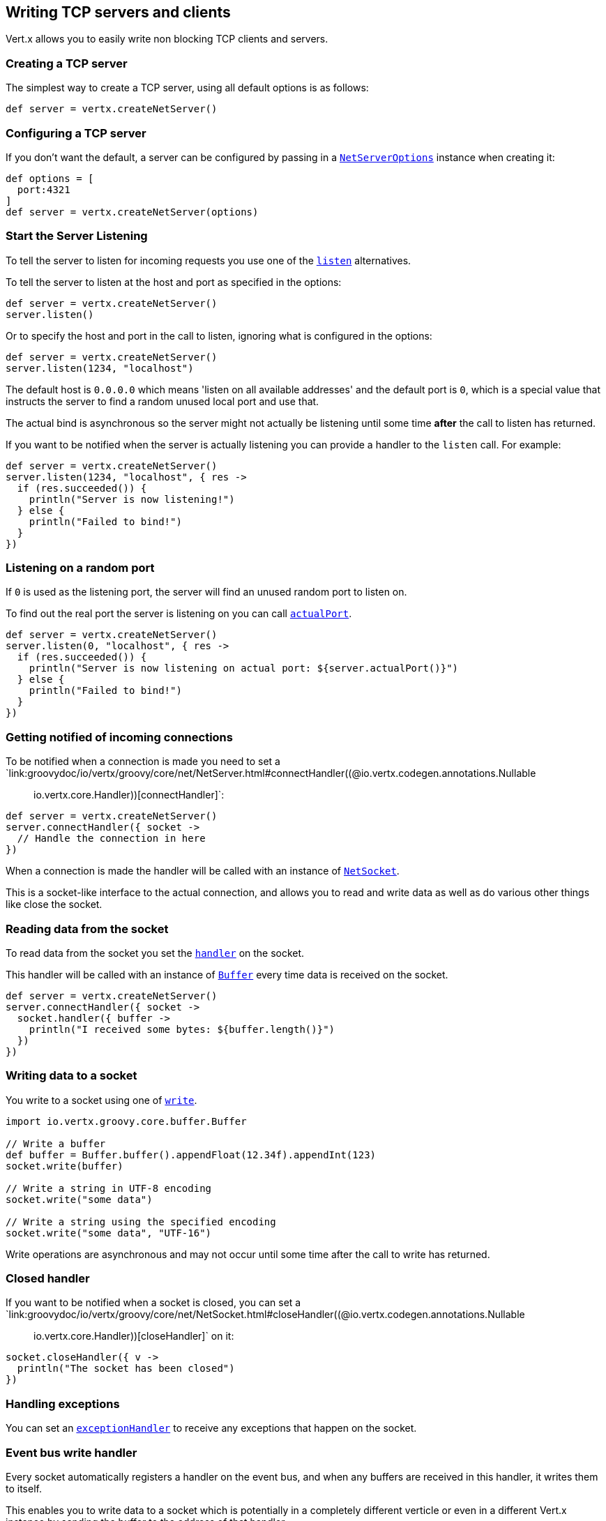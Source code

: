 == Writing TCP servers and clients

Vert.x allows you to easily write non blocking TCP clients and servers.

=== Creating a TCP server

The simplest way to create a TCP server, using all default options is as follows:

[source,groovy]
----

def server = vertx.createNetServer()

----

=== Configuring a TCP server

If you don't want the default, a server can be configured by passing in a `link:../dataobjects.html#NetServerOptions[NetServerOptions]`
instance when creating it:

[source,groovy]
----

def options = [
  port:4321
]
def server = vertx.createNetServer(options)

----

=== Start the Server Listening

To tell the server to listen for incoming requests you use one of the `link:groovydoc/io/vertx/groovy/core/net/NetServer.html#listen()[listen]`
alternatives.

To tell the server to listen at the host and port as specified in the options:

[source,groovy]
----

def server = vertx.createNetServer()
server.listen()

----

Or to specify the host and port in the call to listen, ignoring what is configured in the options:

[source,groovy]
----

def server = vertx.createNetServer()
server.listen(1234, "localhost")

----

The default host is `0.0.0.0` which means 'listen on all available addresses' and the default port is `0`, which is a
special value that instructs the server to find a random unused local port and use that.

The actual bind is asynchronous so the server might not actually be listening until some time *after* the call to
listen has returned.

If you want to be notified when the server is actually listening you can provide a handler to the `listen` call.
For example:

[source,groovy]
----

def server = vertx.createNetServer()
server.listen(1234, "localhost", { res ->
  if (res.succeeded()) {
    println("Server is now listening!")
  } else {
    println("Failed to bind!")
  }
})

----

=== Listening on a random port

If `0` is used as the listening port, the server will find an unused random port to listen on.

To find out the real port the server is listening on you can call `link:groovydoc/io/vertx/groovy/core/net/NetServer.html#actualPort()[actualPort]`.

[source,groovy]
----

def server = vertx.createNetServer()
server.listen(0, "localhost", { res ->
  if (res.succeeded()) {
    println("Server is now listening on actual port: ${server.actualPort()}")
  } else {
    println("Failed to bind!")
  }
})

----

=== Getting notified of incoming connections

To be notified when a connection is made you need to set a `link:groovydoc/io/vertx/groovy/core/net/NetServer.html#connectHandler((@io.vertx.codegen.annotations.Nullable :: io.vertx.core.Handler))[connectHandler]`:

[source,groovy]
----

def server = vertx.createNetServer()
server.connectHandler({ socket ->
  // Handle the connection in here
})

----

When a connection is made the handler will be called with an instance of `link:groovydoc/io/vertx/groovy/core/net/NetSocket.html[NetSocket]`.

This is a socket-like interface to the actual connection, and allows you to read and write data as well as do various
other things like close the socket.

=== Reading data from the socket

To read data from the socket you set the `link:groovydoc/io/vertx/groovy/core/net/NetSocket.html#handler(io.vertx.core.Handler)[handler]` on the
socket.

This handler will be called with an instance of `link:groovydoc/io/vertx/groovy/core/buffer/Buffer.html[Buffer]` every time data is received on
the socket.

[source,groovy]
----

def server = vertx.createNetServer()
server.connectHandler({ socket ->
  socket.handler({ buffer ->
    println("I received some bytes: ${buffer.length()}")
  })
})

----

=== Writing data to a socket

You write to a socket using one of `link:groovydoc/io/vertx/groovy/core/net/NetSocket.html#write(io.vertx.core.buffer.Buffer)[write]`.

[source,groovy]
----
import io.vertx.groovy.core.buffer.Buffer

// Write a buffer
def buffer = Buffer.buffer().appendFloat(12.34f).appendInt(123)
socket.write(buffer)

// Write a string in UTF-8 encoding
socket.write("some data")

// Write a string using the specified encoding
socket.write("some data", "UTF-16")



----

Write operations are asynchronous and may not occur until some time after the call to write has returned.

=== Closed handler

If you want to be notified when a socket is closed, you can set a `link:groovydoc/io/vertx/groovy/core/net/NetSocket.html#closeHandler((@io.vertx.codegen.annotations.Nullable :: io.vertx.core.Handler))[closeHandler]`
on it:

[source,groovy]
----

socket.closeHandler({ v ->
  println("The socket has been closed")
})

----

=== Handling exceptions

You can set an `link:groovydoc/io/vertx/groovy/core/net/NetSocket.html#exceptionHandler(io.vertx.core.Handler)[exceptionHandler]` to receive any
exceptions that happen on the socket.

=== Event bus write handler

Every socket automatically registers a handler on the event bus, and when any buffers are received in this handler,
it writes them to itself.

This enables you to write data to a socket which is potentially in a completely different verticle or even in a
different Vert.x instance by sending the buffer to the address of that handler.

The address of the handler is given by `link:groovydoc/io/vertx/groovy/core/net/NetSocket.html#writeHandlerID()[writeHandlerID]`

=== Local and remote addresses

The local address of a `link:groovydoc/io/vertx/groovy/core/net/NetSocket.html[NetSocket]` can be retrieved using `link:groovydoc/io/vertx/groovy/core/net/NetSocket.html#localAddress()[localAddress]`.

The remote address, (i.e. the address of the other end of the connection) of a `link:groovydoc/io/vertx/groovy/core/net/NetSocket.html[NetSocket]`
can be retrieved using `link:groovydoc/io/vertx/groovy/core/net/NetSocket.html#remoteAddress()[remoteAddress]`.

=== Sending files

Files can be written to the socket directly using `link:groovydoc/io/vertx/groovy/core/net/NetSocket.html#sendFile(java.lang.String)[sendFile]`. This can be a very
efficient way to send files, as it can be handled by the OS kernel directly where supported by the operating system.

[source,groovy]
----

socket.sendFile("myfile.dat")

----

=== Streaming sockets

Instances of `link:groovydoc/io/vertx/groovy/core/net/NetSocket.html[NetSocket]` are also `link:groovydoc/io/vertx/groovy/core/streams/ReadStream.html[ReadStream]` and
`link:groovydoc/io/vertx/groovy/core/streams/WriteStream.html[WriteStream]` instances so they can be used to pump data to or from other
read and write streams.

See the chapter on <<streams, streams and pumps>> for more information.

=== Upgrading connections to SSL/TLS

A non SSL/TLS connection can be upgraded to SSL/TLS using `link:groovydoc/io/vertx/groovy/core/net/NetSocket.html#upgradeToSsl(io.vertx.core.Handler)[upgradeToSsl]`.

The server or client must be configured for SSL/TLS for this to work correctly. Please see the <<ssl, chapter on SSL/TLS>>
for more information.

=== Closing a TCP Server

Call `link:groovydoc/io/vertx/groovy/core/net/NetServer.html#close()[close]` to close the server. Closing the server closes any open connections
and releases all server resources.

The close is actually asynchronous and might not complete until some time after the call has returned.
If you want to be notified when the actual close has completed then you can pass in a handler.

This handler will then be called when the close has fully completed.

[source,groovy]
----

server.close({ res ->
  if (res.succeeded()) {
    println("Server is now closed")
  } else {
    println("close failed")
  }
})

----

=== Automatic clean-up in verticles

If you're creating TCP servers and clients from inside verticles, those servers and clients will be automatically closed
when the verticle is undeployed.

=== Scaling - sharing TCP servers

The handlers of any TCP server are always executed on the same event loop thread.

This means that if you are running on a server with a lot of cores, and you only have this one instance
deployed then you will have at most one core utilised on your server.

In order to utilise more cores of your server you will need to deploy more instances of the server.

You can instantiate more instances programmatically in your code:

[source,groovy]
----

// Create a few instances so we can utilise cores

for (def i = 0;i < 10;i++) {
  def server = vertx.createNetServer()
  server.connectHandler({ socket ->
    socket.handler({ buffer ->
      // Just echo back the data
      socket.write(buffer)
    })
  })
  server.listen(1234, "localhost")
}

----

or, if you are using verticles you can simply deploy more instances of your server verticle by using the `-instances` option
on the command line:

 vertx run com.mycompany.MyVerticle -instances 10

or when programmatically deploying your verticle

[source,groovy]
----

def options = [
  instances:10
]
vertx.deployVerticle("com.mycompany.MyVerticle", options)

----

Once you do this you will find the echo server works functionally identically to before, but all your cores on your
server can be utilised and more work can be handled.

At this point you might be asking yourself *'How can you have more than one server listening on the
same host and port? Surely you will get port conflicts as soon as you try and deploy more than one instance?'*

_Vert.x does a little magic here.*_

When you deploy another server on the same host and port as an existing server it doesn't actually try and create a
new server listening on the same host/port.

Instead it internally maintains just a single server, and, as incoming connections arrive it distributes
them in a round-robin fashion to any of the connect handlers.

Consequently Vert.x TCP servers can scale over available cores while each instance remains single threaded.

=== Creating a TCP client

The simplest way to create a TCP client, using all default options is as follows:

[source,groovy]
----

def client = vertx.createNetClient()

----

=== Configuring a TCP client

If you don't want the default, a client can be configured by passing in a `link:../dataobjects.html#NetClientOptions[NetClientOptions]`
instance when creating it:

[source,groovy]
----

def options = [
  connectTimeout:10000
]
def client = vertx.createNetClient(options)

----

=== Making connections

To make a connection to a server you use `link:groovydoc/io/vertx/groovy/core/net/NetClient.html#connect(int,%20java.lang.String,%20io.vertx.core.Handler)[connect]`,
specifying the port and host of the server and a handler that will be called with a result containing the
`link:groovydoc/io/vertx/groovy/core/net/NetSocket.html[NetSocket]` when connection is successful or with a failure if connection failed.

[source,groovy]
----

def options = [
  connectTimeout:10000
]
def client = vertx.createNetClient(options)
client.connect(4321, "localhost", { res ->
  if (res.succeeded()) {
    println("Connected!")
    def socket = res.result()
  } else {
    println("Failed to connect: ${res.cause().getMessage()}")
  }
})

----

=== Configuring connection attempts

A client can be configured to automatically retry connecting to the server in the event that it cannot connect.
This is configured with `link:../dataobjects.html#NetClientOptions#setReconnectInterval(long)[reconnectInterval]` and
`link:../dataobjects.html#NetClientOptions#setReconnectAttempts(int)[reconnectAttempts]`.

NOTE: Currently Vert.x will not attempt to reconnect if a connection fails, reconnect attempts and interval
only apply to creating initial connections.

[source,groovy]
----

def options = [:]
options.reconnectAttempts = 10.reconnectInterval = 500

def client = vertx.createNetClient(options)

----

By default, multiple connection attempts are disabled.

[[ssl]]
=== Configuring servers and clients to work with SSL/TLS

TCP clients and servers can be configured to use http://en.wikipedia.org/wiki/Transport_Layer_Security[Transport Layer Security]
- earlier versions of TLS were known as SSL.

The APIs of the servers and clients are identical whether or not SSL/TLS is used, and it's enabled by configuring
the `link:../dataobjects.html#NetClientOptions[NetClientOptions]` or `link:../dataobjects.html#NetServerOptions[NetServerOptions]` instances used
to create the servers or clients.

==== Enabling SSL/TLS on the server

SSL/TLS is enabled with  `link:../dataobjects.html#NetServerOptions#setSsl(boolean)[ssl]`.

By default it is disabled.

==== Specifying key/certificate for the server

SSL/TLS servers usually provide certificates to clients in order verify their identity to clients.

Certificates/keys can be configured for servers in several ways:

The first method is by specifying the location of a Java key-store which contains the certificate and private key.

Java key stores can be managed with the http://docs.oracle.com/javase/6/docs/technotes/tools/solaris/keytool.html[keytool]
utility which ships with the JDK.

The password for the key store should also be provided:

[source,groovy]
----
def options = [
  ssl:true,
  keyStoreOptions:[
    path:"/path/to/your/server-keystore.jks",
    password:"password-of-your-keystore"
  ]
]
def server = vertx.createNetServer(options)

----

Alternatively you can read the key store yourself as a buffer and provide that directly:

[source,groovy]
----
def myKeyStoreAsABuffer = vertx.fileSystem().readFileBlocking("/path/to/your/server-keystore.jks")
def jksOptions = [
  value:myKeyStoreAsABuffer,
  password:"password-of-your-keystore"
]
def options = [
  ssl:true,
  keyStoreOptions:jksOptions
]
def server = vertx.createNetServer(options)

----

Key/certificate in PKCS#12 format (http://en.wikipedia.org/wiki/PKCS_12), usually with the `.pfx`  or the `.p12`
extension can also be loaded in a similar fashion than JKS key stores:

[source,groovy]
----
def options = [
  ssl:true,
  pfxKeyCertOptions:[
    path:"/path/to/your/server-keystore.pfx",
    password:"password-of-your-keystore"
  ]
]
def server = vertx.createNetServer(options)

----

Buffer configuration is also supported:

[source,groovy]
----
def myKeyStoreAsABuffer = vertx.fileSystem().readFileBlocking("/path/to/your/server-keystore.pfx")
def pfxOptions = [
  value:myKeyStoreAsABuffer,
  password:"password-of-your-keystore"
]
def options = [
  ssl:true,
  pfxKeyCertOptions:pfxOptions
]
def server = vertx.createNetServer(options)

----

Another way of providing server private key and certificate separately using `.pem` files.

[source,groovy]
----
def options = [
  ssl:true,
  pemKeyCertOptions:[
    keyPath:"/path/to/your/server-key.pem",
    certPath:"/path/to/your/server-cert.pem"
  ]
]
def server = vertx.createNetServer(options)

----

Buffer configuration is also supported:

[source,groovy]
----
def myKeyAsABuffer = vertx.fileSystem().readFileBlocking("/path/to/your/server-key.pem")
def myCertAsABuffer = vertx.fileSystem().readFileBlocking("/path/to/your/server-cert.pem")
def pemOptions = [
  keyValue:myKeyAsABuffer,
  certValue:myCertAsABuffer
]
def options = [
  ssl:true,
  pemKeyCertOptions:pemOptions
]
def server = vertx.createNetServer(options)

----

Keep in mind that pem configuration, the private key is not crypted.

==== Specifying trust for the server

SSL/TLS servers can use a certificate authority in order to verify the identity of the clients.

Certificate authorities can be configured for servers in several ways:

Java trust stores can be managed with the http://docs.oracle.com/javase/6/docs/technotes/tools/solaris/keytool.html[keytool]
utility which ships with the JDK.

The password for the trust store should also be provided:

[source,groovy]
----
import io.vertx.core.http.ClientAuth
def options = [
  ssl:true,
  clientAuth:ClientAuth.REQUIRED,
  trustStoreOptions:[
    path:"/path/to/your/truststore.jks",
    password:"password-of-your-truststore"
  ]
]
def server = vertx.createNetServer(options)

----

Alternatively you can read the trust store yourself as a buffer and provide that directly:

[source,groovy]
----
import io.vertx.core.http.ClientAuth
def myTrustStoreAsABuffer = vertx.fileSystem().readFileBlocking("/path/to/your/truststore.jks")
def options = [
  ssl:true,
  clientAuth:ClientAuth.REQUIRED,
  trustStoreOptions:[
    value:myTrustStoreAsABuffer,
    password:"password-of-your-truststore"
  ]
]
def server = vertx.createNetServer(options)

----

Certificate authority in PKCS#12 format (http://en.wikipedia.org/wiki/PKCS_12), usually with the `.pfx`  or the `.p12`
extension can also be loaded in a similar fashion than JKS trust stores:

[source,groovy]
----
import io.vertx.core.http.ClientAuth
def options = [
  ssl:true,
  clientAuth:ClientAuth.REQUIRED,
  pfxTrustOptions:[
    path:"/path/to/your/truststore.pfx",
    password:"password-of-your-truststore"
  ]
]
def server = vertx.createNetServer(options)

----

Buffer configuration is also supported:

[source,groovy]
----
import io.vertx.core.http.ClientAuth
def myTrustStoreAsABuffer = vertx.fileSystem().readFileBlocking("/path/to/your/truststore.pfx")
def options = [
  ssl:true,
  clientAuth:ClientAuth.REQUIRED,
  pfxTrustOptions:[
    value:myTrustStoreAsABuffer,
    password:"password-of-your-truststore"
  ]
]
def server = vertx.createNetServer(options)

----

Another way of providing server certificate authority using a list `.pem` files.

[source,groovy]
----
import io.vertx.core.http.ClientAuth
def options = [
  ssl:true,
  clientAuth:ClientAuth.REQUIRED,
  pemTrustOptions:[
    certPaths:[
      "/path/to/your/server-ca.pem"
    ]
  ]
]
def server = vertx.createNetServer(options)

----

Buffer configuration is also supported:

[source,groovy]
----
import io.vertx.core.http.ClientAuth
def myCaAsABuffer = vertx.fileSystem().readFileBlocking("/path/to/your/server-ca.pfx")
def options = [
  ssl:true,
  clientAuth:ClientAuth.REQUIRED,
  pemTrustOptions:[
    certValues:[
      myCaAsABuffer
    ]
  ]
]
def server = vertx.createNetServer(options)

----

==== Enabling SSL/TLS on the client

Net Clients can also be easily configured to use SSL. They have the exact same API when using SSL as when using standard sockets.

To enable SSL on a NetClient the function setSSL(true) is called.

==== Client trust configuration

If the `link:../dataobjects.html#ClientOptionsBase#setTrustAll(boolean)[trustALl]` is set to true on the client, then the client will
trust all server certificates. The connection will still be encrypted but this mode is vulnerable to 'man in the middle' attacks. I.e. you can't
be sure who you are connecting to. Use this with caution. Default value is false.

[source,groovy]
----
def options = [
  ssl:true,
  trustAll:true
]
def client = vertx.createNetClient(options)

----

If `link:../dataobjects.html#ClientOptionsBase#setTrustAll(boolean)[trustAll]` is not set then a client trust store must be
configured and should contain the certificates of the servers that the client trusts.

Likewise server configuration, the client trust can be configured in several ways:

The first method is by specifying the location of a Java trust-store which contains the certificate authority.

It is just a standard Java key store, the same as the key stores on the server side. The client
trust store location is set by using the function `link:../dataobjects.html#JksOptions#setPath(java.lang.String)[path]` on the
`link:../dataobjects.html#JksOptions[jks options]`. If a server presents a certificate during connection which is not
in the client trust store, the connection attempt will not succeed.

[source,groovy]
----
def options = [
  ssl:true,
  trustStoreOptions:[
    path:"/path/to/your/truststore.jks",
    password:"password-of-your-truststore"
  ]
]
def client = vertx.createNetClient(options)

----

Buffer configuration is also supported:

[source,groovy]
----
def myTrustStoreAsABuffer = vertx.fileSystem().readFileBlocking("/path/to/your/truststore.jks")
def options = [
  ssl:true,
  trustStoreOptions:[
    value:myTrustStoreAsABuffer,
    password:"password-of-your-truststore"
  ]
]
def client = vertx.createNetClient(options)

----

Certificate authority in PKCS#12 format (http://en.wikipedia.org/wiki/PKCS_12), usually with the `.pfx`  or the `.p12`
extension can also be loaded in a similar fashion than JKS trust stores:

[source,groovy]
----
def options = [
  ssl:true,
  pfxTrustOptions:[
    path:"/path/to/your/truststore.pfx",
    password:"password-of-your-truststore"
  ]
]
def client = vertx.createNetClient(options)

----

Buffer configuration is also supported:

[source,groovy]
----
def myTrustStoreAsABuffer = vertx.fileSystem().readFileBlocking("/path/to/your/truststore.pfx")
def options = [
  ssl:true,
  pfxTrustOptions:[
    value:myTrustStoreAsABuffer,
    password:"password-of-your-truststore"
  ]
]
def client = vertx.createNetClient(options)

----

Another way of providing server certificate authority using a list `.pem` files.

[source,groovy]
----
def options = [
  ssl:true,
  pemTrustOptions:[
    certPaths:[
      "/path/to/your/ca-cert.pem"
    ]
  ]
]
def client = vertx.createNetClient(options)

----

Buffer configuration is also supported:

[source,groovy]
----
def myTrustStoreAsABuffer = vertx.fileSystem().readFileBlocking("/path/to/your/ca-cert.pem")
def options = [
  ssl:true,
  pemTrustOptions:[
    certValues:[
      myTrustStoreAsABuffer
    ]
  ]
]
def client = vertx.createNetClient(options)

----

==== Specifying key/certificate for the client

If the server requires client authentication then the client must present its own certificate to the server when
connecting. The client can be configured in several ways:

The first method is by specifying the location of a Java key-store which contains the key and certificate.
Again it's just a regular Java key store. The client keystore location is set by using the function
`link:../dataobjects.html#JksOptions#setPath(java.lang.String)[path]` on the
`link:../dataobjects.html#JksOptions[jks options]`.

[source,groovy]
----
def options = [
  ssl:true,
  keyStoreOptions:[
    path:"/path/to/your/client-keystore.jks",
    password:"password-of-your-keystore"
  ]
]
def client = vertx.createNetClient(options)

----

Buffer configuration is also supported:

[source,groovy]
----
def myKeyStoreAsABuffer = vertx.fileSystem().readFileBlocking("/path/to/your/client-keystore.jks")
def jksOptions = [
  value:myKeyStoreAsABuffer,
  password:"password-of-your-keystore"
]
def options = [
  ssl:true,
  keyStoreOptions:jksOptions
]
def client = vertx.createNetClient(options)

----

Key/certificate in PKCS#12 format (http://en.wikipedia.org/wiki/PKCS_12), usually with the `.pfx`  or the `.p12`
extension can also be loaded in a similar fashion than JKS key stores:

[source,groovy]
----
def options = [
  ssl:true,
  pfxKeyCertOptions:[
    path:"/path/to/your/client-keystore.pfx",
    password:"password-of-your-keystore"
  ]
]
def client = vertx.createNetClient(options)

----

Buffer configuration is also supported:

[source,groovy]
----
def myKeyStoreAsABuffer = vertx.fileSystem().readFileBlocking("/path/to/your/client-keystore.pfx")
def pfxOptions = [
  value:myKeyStoreAsABuffer,
  password:"password-of-your-keystore"
]
def options = [
  ssl:true,
  pfxKeyCertOptions:pfxOptions
]
def client = vertx.createNetClient(options)

----

Another way of providing server private key and certificate separately using `.pem` files.

[source,groovy]
----
def options = [
  ssl:true,
  pemKeyCertOptions:[
    keyPath:"/path/to/your/client-key.pem",
    certPath:"/path/to/your/client-cert.pem"
  ]
]
def client = vertx.createNetClient(options)

----

Buffer configuration is also supported:

[source,groovy]
----
def myKeyAsABuffer = vertx.fileSystem().readFileBlocking("/path/to/your/client-key.pem")
def myCertAsABuffer = vertx.fileSystem().readFileBlocking("/path/to/your/client-cert.pem")
def pemOptions = [
  keyValue:myKeyAsABuffer,
  certValue:myCertAsABuffer
]
def options = [
  ssl:true,
  pemKeyCertOptions:pemOptions
]
def client = vertx.createNetClient(options)

----

Keep in mind that pem configuration, the private key is not crypted.

==== Revoking certificate authorities

Trust can be configured to use a certificate revocation list (CRL) for revoked certificates that should no
longer be trusted. The `link:../dataobjects.html#NetClientOptions#addCrlPath(java.lang.String)[crlPath]` configures
the crl list to use:

[source,groovy]
----
def options = [
  ssl:true,
  trustStoreOptions:trustOptions,
  crlPaths:[
    "/path/to/your/crl.pem"
  ]
]
def client = vertx.createNetClient(options)

----

Buffer configuration is also supported:

[source,groovy]
----
def myCrlAsABuffer = vertx.fileSystem().readFileBlocking("/path/to/your/crl.pem")
def options = [
  ssl:true,
  trustStoreOptions:trustOptions,
  crlValues:[
    myCrlAsABuffer
  ]
]
def client = vertx.createNetClient(options)

----

==== Configuring the Cipher suite

By default, the TLS configuration will uses the Cipher suite of the JVM running Vert.x. This Cipher suite can be
configured with a suite of enabled ciphers:

[source,groovy]
----
def options = [
  ssl:true,
  keyStoreOptions:keyStoreOptions,
  enabledCipherSuites:[
    "ECDHE-RSA-AES128-GCM-SHA256",
    "ECDHE-ECDSA-AES128-GCM-SHA256",
    "ECDHE-RSA-AES256-GCM-SHA384",
    "CDHE-ECDSA-AES256-GCM-SHA384"
  ]
]
def server = vertx.createNetServer(options)

----

Cipher suite can be specified on the `link:../dataobjects.html#NetServerOptions[NetServerOptions]` or `link:../dataobjects.html#NetClientOptions[NetClientOptions]` configuration.